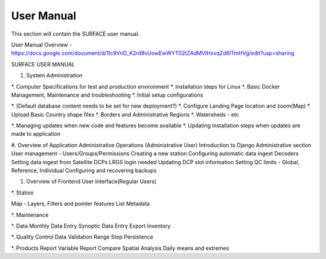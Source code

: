 ===========
User Manual
===========

This section will contain the SURFACE user manual.

User Manual Overview - https://docs.google.com/document/d/1Ic9VnD_K2rd9vUowEwWYT02tZAdMVIHxvqZd6lTmHVg/edit?usp=sharing

SURFACE USER MANUAL


#. System Administration

*. Computer Specifications for test and production environment
*. Installation steps for Linux
*. Basic Docker Management, Maintenance and troubleshooting
*. Initial setup configurations

*. (Default database content needs to be set for new deployment?) 
*. Configure Landing Page location and zoom(Map)
*. Upload Basic Country shape files
*. Borders and Administrative Regions
*. Watersheds - etc


*. Managing updates when new code and features become available
*. Updating Installation steps when updates are made to application


#. Overview of Application Administrative Operations (Administrative User)
Introduction to Django Administrative section
User management - Users/Groups/Permissions
Creating a new station 
Configuring automatic data ingest
Decoders 
Setting data ingest from Satellite DCPs
LRGS login needed
Updating DCP slot information
Setting QC limits - Global, Reference, Individual
Configuring and recovering backups


#. Overview of Frontend User Interface(Regular Users)

*. Station

Map - Layers, Filters and pointer features
List
Metadata


*. Maintenance


*. Data
Monthly Data Entry 
Synoptic Data Entry
Export
Inventory


*. Quality Control
Data Validation
Range
Step
Persistence


*. Products
Report
Variable Report
Compare
Spatial Analysis
Daily means and extremes

